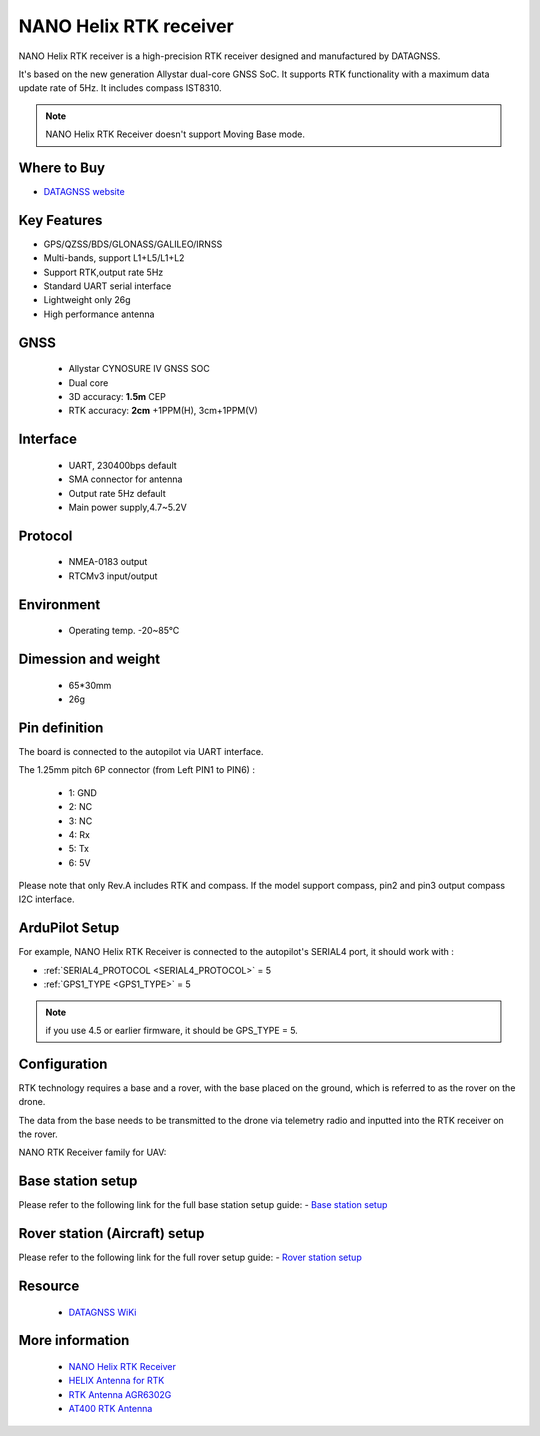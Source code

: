 .. _common-datagnss-nano-rcv-rtk:

=======================
NANO Helix RTK receiver
=======================
NANO Helix RTK receiver is a high-precision RTK receiver designed and manufactured by DATAGNSS. 

It's based on the new generation Allystar dual-core GNSS SoC. It supports RTK functionality with a maximum data update rate of 5Hz. 
It includes compass IST8310.

.. image:: ../../../images/datagnss-nano/NANO-RCV-02-main.png
	:target: ../_images/datagnss-nano/NANO-RCV-02-main.png

.. note:: NANO Helix RTK Receiver doesn't support Moving Base mode.

Where to Buy
============

- `DATAGNSS website <https://www.datagnss.com/>`_

Key Features
============

- GPS/QZSS/BDS/GLONASS/GALILEO/IRNSS
- Multi-bands, support L1+L5/L1+L2
- Support RTK,output rate 5Hz
- Standard UART serial interface
- Lightweight only 26g
- High performance antenna

GNSS
====
   - Allystar CYNOSURE IV GNSS SOC
   - Dual core
   - 3D accuracy: **1.5m** CEP
   - RTK accuracy: **2cm** +1PPM(H), 3cm+1PPM(V)

Interface
=========
   - UART, 230400bps default
   - SMA connector for antenna
   - Output rate 5Hz default
   - Main power supply,4.7~5.2V

Protocol
========
   - NMEA-0183 output
   - RTCMv3 input/output

Environment
===========
   - Operating temp. -20~85℃

Dimession and weight
====================
   - 65*30mm
   - 26g

Pin definition
==============
The board is connected to the autopilot via UART interface.

.. image:: ../../../images/datagnss-nano/nano-rcv-02-connector.png
	:target: ../_images/datagnss-nano/nano-rcv-02-connector.png

The 1.25mm pitch 6P connector (from Left PIN1 to PIN6) :

   -  1: GND
   -  2: NC
   -  3: NC
   -  4: Rx
   -  5: Tx
   -  6: 5V

Please note that only Rev.A includes RTK and compass.
If the model support compass, pin2 and pin3 output compass I2C interface.

ArduPilot Setup
===============
For example, NANO Helix RTK Receiver is connected to the autopilot's SERIAL4 port, it should work with :

- :ref:`SERIAL4_PROTOCOL <SERIAL4_PROTOCOL>` = 5
- :ref:`GPS1_TYPE <GPS1_TYPE>` = 5

.. note:: if you use 4.5 or earlier firmware, it should be GPS_TYPE = 5.

Configuration
=============
RTK technology requires a base and a rover, with the base placed on the ground, which is referred to as the rover on the drone. 

The data from the base needs to be transmitted to the drone via telemetry radio and inputted into the RTK receiver on the rover.

.. image:: ../../../images/gem1305/setup-rtk-00.png
	:target: ../_images/gem1305/setup-rtk-00.png

NANO RTK Receiver family for UAV:

.. image:: ../../../images/datagnss-nano/NANO-total-for-UAV-800x.png
	:target: ../_images/datagnss-nano/NANO-total-for-UAV-800x.png

Base station setup
==================
Please refer to the following link for the full base station setup guide:
- `Base station setup <https://wiki.datagnss.com/index.php/Faq-how-to-setup-base-or-rover>`__

Rover station (Aircraft) setup
==============================
Please refer to the following link for the full rover setup guide:
- `Rover station setup <https://wiki.datagnss.com/index.php/Faq-how-to-setup-base-or-rover>`__

Resource
========
   - `DATAGNSS WiKi <https://wiki.datagnss.com>`__

More information
================

   - `NANO Helix RTK Receiver <https://www.datagnss.com/collections/evk/products/nano-helix-rtk-receiver>`__
   - `HELIX Antenna for RTK <https://www.datagnss.com/collections/rtk-antenna/products/smart-helix-antenna>`__
   - `RTK Antenna AGR6302G <https://www.datagnss.com/collections/rtk-antenna/products/antenna-agr6302g>`__
   - `AT400 RTK Antenna <https://www.datagnss.com/collections/rtk-antenna/products/at400-multi-band-antenna-for-rtk>`__
